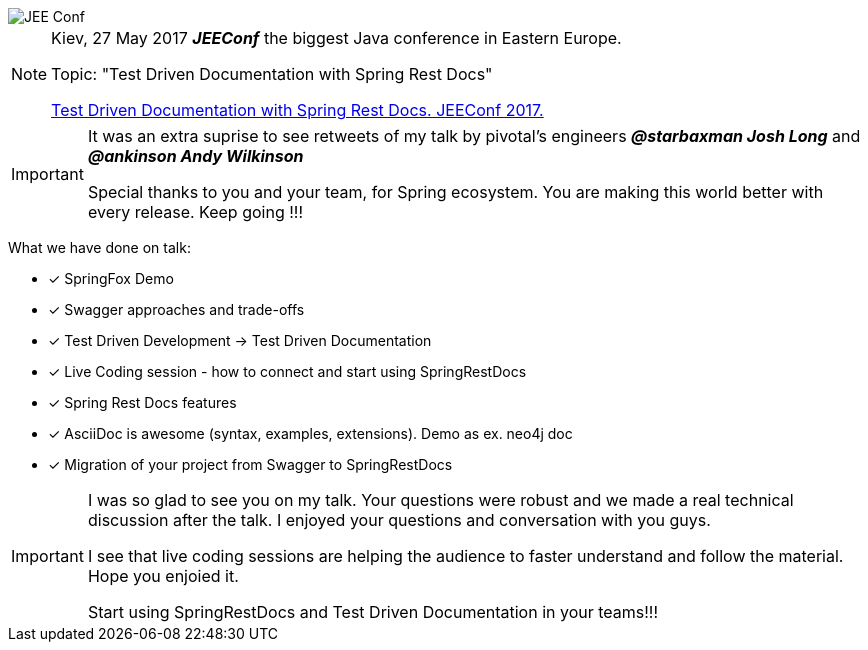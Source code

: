 image::http://jeeconf.com/wp-content/themes/jeeconf/images/jee-logo.png[JEE Conf]
[NOTE]
====
Kiev, 27 May 2017 *_JEEConf_* the biggest Java conference in Eastern Europe.

Topic: "Test Driven Documentation with Spring Rest Docs"

http://jeeconf.com/program/test-driven-documentation-with-spring-rest-docs/[Test Driven Documentation with Spring Rest Docs. JEEConf 2017.]
====

[IMPORTANT]
====
It was an extra suprise to see retweets of my talk by pivotal's engineers
*_@starbaxman Josh Long_* and *_@ankinson Andy Wilkinson_*

Special thanks to you and your team, for Spring ecosystem.
You are making this world better with every release. Keep going !!!
====
What we have done on talk:
====
- [*] SpringFox Demo
- [x] Swagger approaches and trade-offs
- [x] Test Driven Development -> Test Driven Documentation
- [x] Live Coding session - how to connect and start using SpringRestDocs
- [x] Spring Rest Docs features
- [x] AsciiDoc is awesome (syntax, examples, extensions). Demo as ex. neo4j doc
- [x] Migration of your project from Swagger to SpringRestDocs
====

[IMPORTANT]
====
I was so glad to see you on my talk.
Your questions were robust and we made a real technical discussion after the talk.
I enjoyed your questions and conversation with you guys.

I see that live coding sessions are helping the audience to faster understand and follow the material. Hope you enjoied it.

Start using SpringRestDocs and Test Driven Documentation in your teams!!!
====